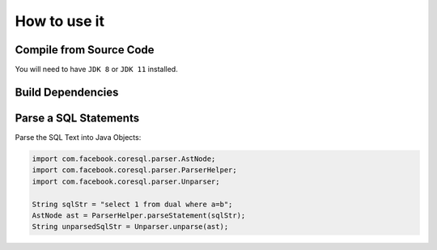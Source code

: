 ******************************
How to use it
******************************

Compile from Source Code
==============================

You will need to have ``JDK 8`` or ``JDK 11`` installed.

.. tabs::

  .. tab:: Maven

    .. code-block:: shell

            git clone https://github.com/prestodb/sql.git
            cd sql
            mvn install

  .. tab:: Gradle

      .. code-block:: shell
    
            git clone https://github.com/prestodb/sql.git
            cd sql
            gradle build


Build Dependencies
==============================

.. tabs::


  .. tab:: Maven Release

        .. code-block:: xml
            :substitutions:

            <dependency>
                <groupId>com.facebook.presto</groupId>
                <artifactId>presto-coresql</artifactId>
                <version>|PRESTO_SQL_PARSER_VERSION|</version>
            </dependency>

  .. tab:: Maven Snapshot

        .. code-block:: xml
            :substitutions:

            <repositories>
                <repository>
                    <id>presto-coresql-snapshots</id>
                    <snapshots>
                        <enabled>true</enabled>
                    </snapshots>
                    <url>https://oss.sonatype.org/content/groups/public/</url>
                </repository>
            </repositories>

            <dependency>
                <groupId>com.facebook.presto</groupId>
                <artifactId>presto-coresql</artifactId>
                <version>|PRESTO_SQL_PARSER_SNAPSHOT_VERSION|</version>
            </dependency>

  .. tab:: Gradle Stable

        .. code-block:: groovy
            :substitutions:

            repositories {
                mavenCentral()
            }

            dependencies {
                implementation 'com.facebook.presto:presto-coresql:|PRESTO_SQL_PARSER_VERSION|'
            }

  .. tab:: Gradle Snapshot

        .. code-block:: groovy
            :substitutions:

            repositories {
                maven {
                    url = uri('https://oss.sonatype.org/content/groups/public/')
                }
            }

            dependencies {
                implementation 'com.facebook.presto:presto-coresql:|PRESTO_SQL_PARSER_SNAPSHOT_VERSION|'
            }

Parse a SQL Statements
==============================			

Parse the SQL Text into Java Objects:

.. code-block:: java

        import com.facebook.coresql.parser.AstNode;
        import com.facebook.coresql.parser.ParserHelper;
        import com.facebook.coresql.parser.Unparser;

        String sqlStr = "select 1 from dual where a=b";
        AstNode ast = ParserHelper.parseStatement(sqlStr);
        String unparsedSqlStr = Unparser.unparse(ast);


